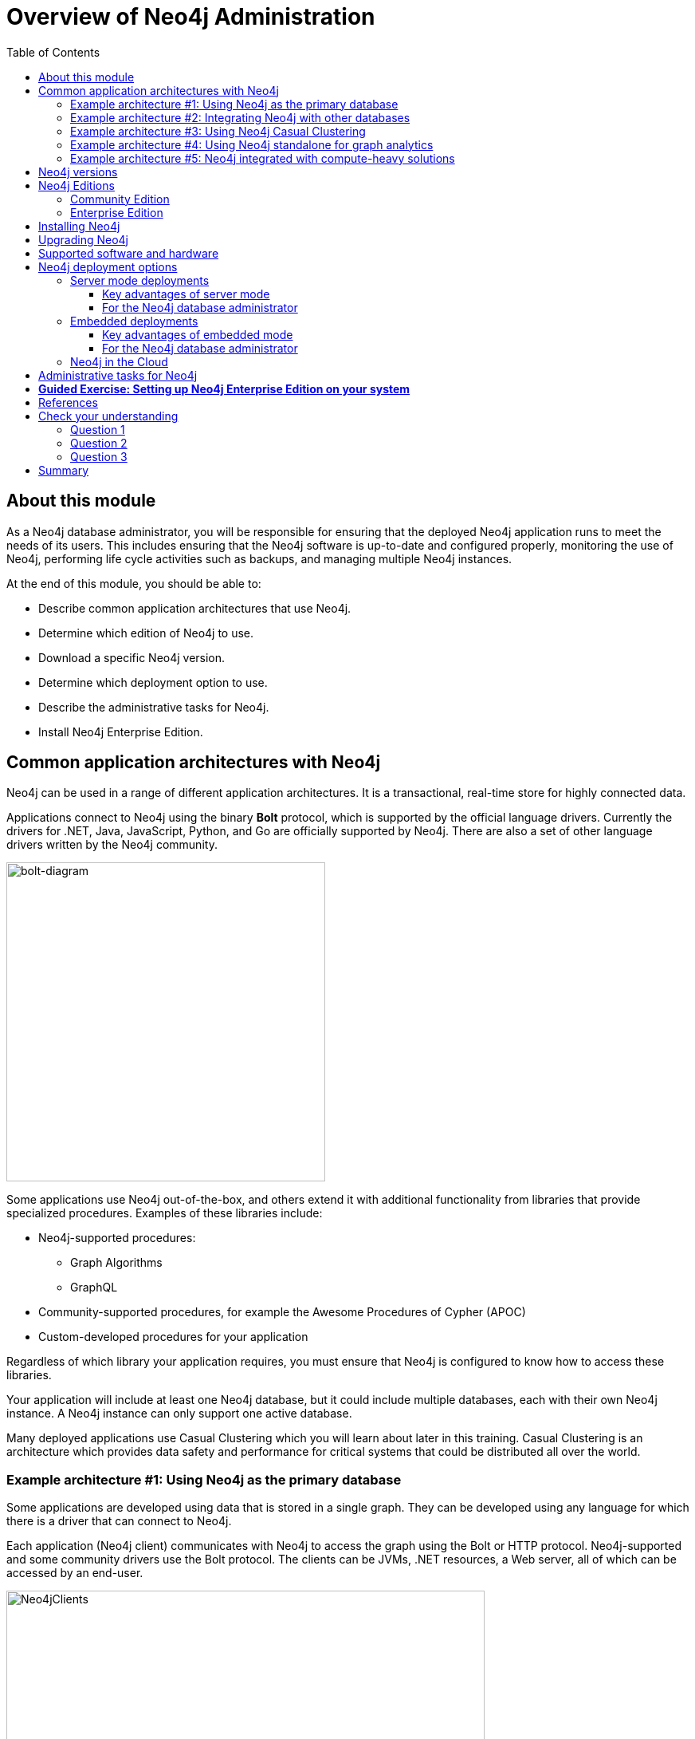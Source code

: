 
= Overview of Neo4j Administration
:presenter: Neo Technology
:twitter: neo4j
:email: info@neotechnology.com
:neo4j-version: 3.5
:currentyear: 2018
:doctype: book
:toc: left
:toclevels: 3
:experimental:
//:imagedir: https://s3-us-west-1.amazonaws.com/data.neo4j.com/neo4j-admin/img
:imagedir: ../img


++++
	<script type='text/javascript'>
	var loc = window.location;
	if (loc.hostname == "neo4j.com" && loc.search.indexOf("aliId=") == -1 ) {
	 loc.pathname = "/graphacademy/online-training/XXXX/"	
	}
	document.write(unescape("%3Cscript src='//munchkin.marketo.net/munchkin.js' type='text/javascript'%3E%3C/script%3E"));
	</script>
	<script>Munchkin.init('773-GON-065');</script>
++++

== About this module

As a Neo4j database administrator, you will be responsible for ensuring that the deployed Neo4j application runs to meet the needs of its users. This includes ensuring that the Neo4j software is up-to-date and configured properly, monitoring the use of Neo4j, performing life cycle activities such as backups, and managing multiple Neo4j instances.

At the end of this module, you should be able to:
[square]
* Describe common application architectures that use Neo4j.
* Determine which edition of Neo4j to use. 
* Download a specific Neo4j version.
* Determine which deployment option to use.
* Describe the administrative tasks for Neo4j.
* Install Neo4j Enterprise Edition.

== Common application architectures with Neo4j

Neo4j can be used in a range of different application architectures. It is a transactional, real-time store for highly connected data.

Applications connect to Neo4j using the binary *Bolt* protocol, which is supported by the official language drivers. Currently the drivers for .NET, Java, JavaScript, Python, and Go are officially supported by Neo4j. There are also  a set of other language drivers written by the Neo4j community.

image::{imagedir}/bolt-diagram.png[bolt-diagram,width=400,align=center]

Some applications use Neo4j out-of-the-box, and others extend it with additional functionality from libraries that provide specialized procedures. Examples of these libraries include:

[square]
* Neo4j-supported procedures:
** Graph Algorithms
** GraphQL
* Community-supported procedures, for example the Awesome Procedures of Cypher (APOC)
* Custom-developed procedures for your application

Regardless of which library your application requires, you must ensure that Neo4j is configured to know how to access these libraries.

Your application will include at least one Neo4j database, but it could include multiple databases, each with their own Neo4j instance. A Neo4j instance can only support one active database. 

Many deployed applications use Casual Clustering which you will learn about later in this training. Casual Clustering is an architecture which provides data safety and performance for critical systems that could be distributed all over the world. 

=== Example architecture #1: Using Neo4j as the primary database

Some applications are developed using data that is stored in a single graph. They can be developed using any language for which there is a driver that can connect to Neo4j.

Each application (Neo4j client) communicates with Neo4j to access the graph using the Bolt or HTTP protocol. Neo4j-supported and some community drivers use the Bolt protocol. The clients can be JVMs, .NET resources, a Web server, all of which can be accessed by an end-user.

image::{imagedir}/Neo4jServerClients.png[Neo4jClients,width=600,align=center]

As a Neo4j database administrator, you are responsible for the availability and consistency of the Neo4j database.

=== Example architecture #2: Integrating Neo4j with other databases

Neo4j is often used in combination with other data sources  (https://en.wikipedia.org/wiki/Polyglot_persistence[polyglot persistence]), such as relational or NoSQL databases. Data can be fetched from the different systems in order to be manipulated by an application and subsequently written back to Neo4j. Other solutions can involve loading of data from a number of databases into Neo4j in order to efficiently do connected data analysis on the combined data set.

image::{imagedir}/Polyglot.png[Polyglot,width=700,align=center]

With cloud-hosted microservices, the implementation chosen for the microservice is one that performs best for the type of transaction. In a cloud-based microservice architecture, there may be a number of services that Neo4j can provide to the end-users. 

image::{imagedir}/Microservices.png[Microservices,width=600,align=center]

As a Neo4j database administrator, you are responsible for the availability and consistency of the Neo4j database, and for making the data accessible by applications. Application developers are responsible for the logic in transferring and manipulating data between the databases.

=== Example architecture #3: Using Neo4j Casual Clustering 

Causal Clustering is used in production environments where high throughput, continuous availability, and reliability are important factors. This feature is available with Neo4j Enterprise Edition. 

With Casual Clusters, you configure multiple Neo4j instances that communicate with each other about updates to the database. Casual Clusters are used when data needs to reside in multiple physical locations, or if you want to implement a high availability architecture where access to data will not be affected if a Neo4j instance goes down. 

image::{imagedir}/ClustersHighLevel.png[CasualClustersHighLevel,width=700,align=center]

A common use for Neo4j is when different data is required in a set of geographic locations. For example, an  online retailer may have different data in the US and Europe. Some data could be shared between different geographically located data centers, but the most heavily updated data needs to physically reside closer to the end-user applications. Neo4j Casual Clusters can be configured to span geographic locations.

image::{imagedir}/ClustersHighLevelDistributed.png[CasualClustersHighLevelDistributed,width=800,align=center]

As a Neo4j database administrator, you will be responsible for configuring and monitoring Casual Clusters. You will work with architects to determine the appropriate configuration of the Causal Cluster, taking into account aspects such as: uptime requirements, performance requirements, and redundancy required in order to handle events of Neo4j instance failure or data center failure. 

Some decisions you may need to make are:
[square]
* Number and locations of data centers
* Number and location of Core Servers and Read Replicas
* Sizing of servers (hardware and CPU)
* How to route requests in order to obtain optimal performance
* Which servers to use as backup servers

We will cover the configuration, management and monitoring of Causal Clusters in depth later in this training.

=== Example architecture #4: Using Neo4j standalone for graph analytics 

A common use case for Neo4j is for data scientists analyze complex patterns in connected data. Neo4j Bloom, or some other data visualization tool, may be used as the front-end. The following are two common patterns this use case:
. Neo4j is used to find and analyze connections in data from other data sources. To cater for this, standalone Neo4j database is loaded with data from several sources. As a Neo4j database administrator, you will ensure that the Neo4j database used for this purpose is kept up-to-date and that the data is secure and appropriately backed up.
. Data scientists analyze the data in a Neo4j production database. In order to safeguard the production database from potentially heavy queries, a dedicated Read Replica is set . In this case, the analytics database is always up-to-date with the production database, and its administration is a part of the regular Causal Cluster maintenance work (see Example architecture #3).

image::{imagedir}/DataAnalytics.png[DataAnalytics,width=300,align=center]

=== Example architecture #5: Neo4j integrated with compute-heavy solutions

Some enterprises need to consolidate large amounts of data for analysis. The data can come from data lakes, NoSQL databases, document stores, relational, all of which is analyzed and placed into a Neo4j database for analytics. A common  architecture for streaming and analyzing data for consolidations is Apache Spark. 

image::{imagedir}/GraphCompute.png[GraphCompute,width=800,align=center]

As a Neo4j database administrator, you will work with architects to ensure that the Neo4j database in this type of environment is properly configured and available to the computational engines that will write to the graph.

== Neo4j versions

All supported versions of Neo4j are available on the https://neo4j.com/download-center/#releases[Neo4j  download page]. On the same page, you can also find pre-releases of the next release. These offer an opportunity to explore coming features. However, it is important to note that functionality in preview releases can be changed without notice. Additionally, the preview releases are not certified for production use.


_General Availability_ releases are our certified releases.
They include all features and functionalities intended for that version and supported for production deployments.
Production deployments should only use _General Availability_ releases.

[WARNING]
Data migration between non _General Availability_ versions is unsupported.

== Neo4j Editions

There are two versions of Neo4j to choose from: Community Edition and Enterprise Edition. The version you use will depend on the features you require, the nature of your application that uses Neo4j, and the level of professional support you would like to receive from Neo4j. 

A full comparison between the Community and Enterprise Editions for the current release of Neo4j can be found at https://neo4j.com/subscriptions[Compare Community and Enterprise Editions].

=== Community Edition

The Community Edition is a full functioning version of Neo4j suitable for single instance deployments. It has full support for key Neo4j features, such as ACID compliance, Cypher and access via the binary protocol and HTTP APIs. It is ideal for smaller internal or do-it-yourself projects that do not require high levels of scaling or professional services and support. The Community Edition is free to download and use and is available from the https://neo4j.com/download-center/#releases[Neo4j  download page] or from the https://github.com/neo4j/neo4j[Neo4j GitHub repository].

=== Enterprise Edition

The Enterprise Edition extends the functionality of the Community Edition to include key features for performance and scalability such as a clustering architecture for high availability and online backup functionality. It is the right choice for production systems with availability requirements or needs for scaling up or out. Enterprise Edition requires a license from Neo4j.  You can download Neo4j Enterprise Edition from the  https://neo4j.com/download-center/#releases[Neo4j download page]. When you install Neo4j Enterprise Enterprise, you have a 30 day evaluation license.

== Installing Neo4j

After you have determined which Edition and version of Neo4j you must install for your application, you should follow the steps outlined in the _Operations Manual_. The instructions include actions that must be taken before installing Neo4j. Later in this training, you will learn how to get started managing and monitoring a Neo4j Enterprise Edition.

== Upgrading Neo4j

The procedure for upgrading your Neo4j installation will depend upon what release you are upgrading from and to. If you are upgrading to a major release, the upgrade may include a data migration step. The _Neo4j Operations Manual_ provides instructions for upgrading a Neo4j installation.

== Supported software and hardware

To install and use Neo4j, the system(s) that host Neo4j Enterprise Edition have specific requirements for:

[square]
* JVM
* Operating system
* Hardware architecture
* Memory
* Disk
* Filesystem

You should consult the https://www.google.com/url?q=https://neo4j.com/docs/operations-manual/current/installation/requirements/&sa=D&ust=1543251164065000&usg=AFQjCNFfNuTcLqH16C63qQGqU7AiZNEVYA[System Requirements] in the _Operations Manual_ to learn more.



== Neo4j deployment options

Early in the development of an application, a decision will be made whether to deploy Neo4j as a standalone server, embedded within the application, or to deploy Neo4j in the Cloud. 

=== Server mode deployments

This is the most common deployment, and it is recommended for all onsite deployments that do not require embedded mode. In this architecture, Neo4j runs as a database server and can be accessed through binary and http APIs for data querying and updating. 

image::{imagedir}/ClientServerDeployment.png[ClientServerDeployment,width=600,align=center]

==== Key advantages of server mode

[square]
* *Binary Bolt Protocol* or HTTP APIs allowing clients to send requests and receive responses over the wire
* When using one of the supported drivers together with Causal Clustering, *load balancing* is provided by Neo4j. It can also be configured to meet specific criteria.
* *Platform independence* for the client/application accessing the server APIs due to dedicated language drivers
* Neo4j and query language extensions via user defined procedures
* Independent management of the database from the application
* Easy configuration and provisioning of Neo4j instances

==== For the Neo4j database administrator

When deployed as a server, you should expect to perform many common administration, configuration, and troubleshooting tasks as you would for any database deployment.
Neo4j provides utilities and tools for enabling these capabilities, which you will learn about later in this training.
This training teaches you about the configuration that will aid you in ensuring a robust and stable deployment.

This training will primarily emphasize the production decisions and administrative tasks associated with a server mode deployment.

=== Embedded deployments

This architecture is more common in OEM setups, where Neo4j runs integrated as part of a third party product. When Neo4j is embedded directly into an application, you get all the functionality of the database directly accessible through the Java APIs right from the application code.
This makes it very easy to directly work with the database and get lightning fast performance.

image::{imagedir}/EmbeddedDeployment.png[EmbeddedDeployment,width=300,align=center]

==== Key advantages of embedded mode

[square]
* Low latency: Since Neo4j is in the application, there will be no network overhead.
* Choice of APIs: Access to a diversity of APIs for creating and querying data via the Neo4j Core API, traversal framework and Cypher query language.

==== For the Neo4j database administrator

Your hands-on administration work with Neo4j is very minimal with embedded deployments.
Most of the core administration tasks, such as initiating backups, monitoring, and configuration should be built into the application that is embedding Neo4j.

=== Neo4j in the Cloud

Neo4j has been successfully hosted in these environments:

[square]
* Amazon EC2
* Google Cloud (GCP)
* Microsoft Azure
* Kubernetes

To learn more about Neo4j Cloud deployments see the https://neo4j.com/developer/guide-cloud-deployment/[Developer Guide to Cloud Deployment] that is updated regularly.

== Administrative tasks for Neo4j

In this training, you will learn how to perform these common administrative tasks for a server mode deployment:

[square]
* Downloading and installing Neo4j 
* Installing Neo4j plugins and user-defined plugins
* Managing database files
* Managing logging
* Managing caching
* Monitoring queries
* Backing up and restoring databases
* Managing Casual Clusters
* Managing database security
* Performance tuning

== *Guided Exercise: Setting up Neo4j Enterprise Edition on your system*

We are using Neo4j Enterprise Edition for the hands-on exercises in this training, as some of the features covered are not included in Community Edition. Neo4j Enterprise Edition is available for download, https://neo4j.com/download-center/#releases[Enterprise Edition download page] with a 30 day evaluation license.

If you have already installed Neo4j Desktop, you should stop any database that is active and shut down Neo4j Desktop.

Follow these steps to install Neo4j Enterprise Edition:
// needs specific steps for MAC, Linux, Windows

. Download Neo4j Enterprise Edition from the https://neo4j.com/download-center/#releases[Enterprise Edition download page].
.. Select the latest release of Neo4j Enterprise Edition  for your platform.
.. You must provide some identifying information to start your 30 day evaluation.
.. You will receive an email with a link for downloading the software, as well as instructions for installing it on your system.
. Install Neo4j Enterprise Edition following the instructions for your platform:           
.. On  OS X in GUI mode:
... In the *Downloads* folder, double-click the downloaded file to extract it contents. The folder created should be something like *neo4j-enterprise-3.5.0-unix*. 
... Move this folder to your home directory, *~/* so that it is not under *Downloads*.
.. On Linux and OS X in command-line mode:
... Extract the contents of the downloaded archive, using tar -xf <filename>
... Move this folder to your home directory, *~/*.
.. On Windows:
... Right-click the downloaded ZIP file and extract the contents to a top-level location on your system.



== References

You should consult the https://neo4j.com/docs/operations-manual/current/[Operations Manual] for more information about the installation requirements and procedures for your target platform, as well as details for Neo4j administration tasks. 

The https://neo4j.com/docs/developer-manual/current/[Java Developer Manual ] covers using embedded mode for Neo4j and intended for developers.


== Check your understanding
=== Question 1

Suppose your organization has two applications that require Neo4j. Each application uses a different Neo4j database and the clients access the database in server mode. For these two databases, how many Neo4j installations are required?

Select the correct answer.
[%interactive]
- [ ] [.false-answer]#one, that will service two databases.#
- [ ] [.required-answer]#two, one Neo4j installation for each database.#
- [ ] [.false-answer]#two, one Core Server, and one Read Replica  Server.#
- [ ] [.false-answer]#three, two Core Servers, and one Read Replica Server.#

=== Question 2

Which features below are available [.underline]#only# in the Enterprise Edition of Neo4j?

Select the correct answers.
[%interactive]
- [ ] [.false-answer]#ACID transactions#
- [ ] [.required-answer]#Casual Clusters#
- [ ] [.false-answer]#Bolt protocol#
- [ ] [.required-answer]#Hot backups#

=== Question 3

What type of process [.underline]#must# Neo4j run in?

Select the correct answer.
[%interactive]
- [ ] [.false-answer]#Daemon#
- [ ] [.required-answer]#JVM#
- [ ] [.false-answer]#ESB Container#
- [ ] [.false-answer]#Kubernetes#

== Summary

You should now be able to:
[square]
* Describe common application architectures that use Neo4j.
* Determine which edition of Neo4j to use. 
* Download a specific Neo4j version.
* Determine which deployment option to use.
* Describe the administrative tasks for Neo4j.
* Install Neo4j Enterprise Edition.

